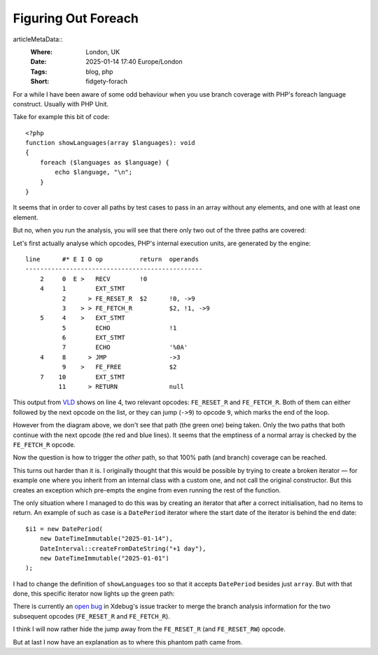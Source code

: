 Figuring Out Foreach
====================

..
articleMetaData::
   :Where: London, UK
   :Date: 2025-01-14 17:40 Europe/London
   :Tags: blog, php
   :Short: fidgety-forach

For a while I have been aware of some odd behaviour when you use
branch coverage with PHP's foreach language construct. Usually with
PHP Unit.

Take for example this bit of code::

    <?php
    function showLanguages(array $languages): void
    {
        foreach ($languages as $language) {
            echo $language, "\n";
        }
    }

It seems that in order to cover all paths by test cases to pass in an
array without any elements, and one with at least one element.

But no, when you run the analysis, you will see that there only two
out of the three paths are covered:

.. image:: images/foreach-1.png

Let's first actually analyse which opcodes, PHP's internal execution units,
are generated by the engine::

    line      #* E I O op          return  operands
    ------------------------------------------------
        2     0  E >   RECV        !0      
        4     1        EXT_STMT            
              2      > FE_RESET_R  $2      !0, ->9
              3    > > FE_FETCH_R          $2, !1, ->9
        5     4    >   EXT_STMT            
              5        ECHO                !1
              6        EXT_STMT            
              7        ECHO                '%0A'
        4     8      > JMP                 ->3
              9    >   FE_FREE             $2
        7    10        EXT_STMT            
             11      > RETURN              null

This output from `VLD <https://derickrethans.nl/projects.html#vld>`_ shows on
line 4, two relevant opcodes: ``FE_RESET_R`` and ``FE_FETCH_R``. Both of them
can either followed by the next opcode on the list, or they can jump (``->9``)
to opcode ``9``, which marks the end of the loop.

However from the diagram above, we don't see that path (the green one) being
taken. Only the two paths that both continue with the next opcode (the red and
blue lines). It seems that the emptiness of a normal array is checked by the
``FE_FETCH_R`` opcode.

Now the question is how to trigger the *other* path, so that 100% path (and
branch) coverage can be reached.

This turns out harder than it is. I originally thought that this would be
possible by trying to create a broken iterator — for example one where you
inherit from an internal class with a custom one, and not call the original
constructor. But this creates an exception which pre-empts the engine from even
running the rest of the function.

The only situation where I managed to do this was by creating an iterator that
after a correct initialisation, had no items to return. An example of such as
case is a ``DatePeriod`` iterator where the start date of the iterator is
behind the end date::

    $i1 = new DatePeriod(
        new DateTimeImmutable("2025-01-14"),
        DateInterval::createFromDateString("+1 day"),
        new DateTimeImmutable("2025-01-01")
    );

I had to change the definition of ``showLanguages`` too so that it accepts
``DatePeriod`` besides just ``array``. But with that done, this specific
iterator now lights up the green path:

.. image:: images/foreach-2.png

There is currently an `open bug <https://bugs.xdebug.org/2150>`_ in Xdebug's
issue tracker to merge the branch analysis information for the two subsequent
opcodes (``FE_RESET_R`` and ``FE_FETCH_R``). 

I think I will now rather hide the jump away from the ``FE_RESET_R`` (and
``FE_RESET_RW``) opcode.

But at last I now have an explanation as to where this phantom path came from.
